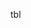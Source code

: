 #+OPTIONS: toc:nil title:nil num:nil
#+LATEX_HEADER: \usepackage{adjustbox}
#+LATEX_HEADER: \usepackage[margin=2cm]{geometry}
#+BEGIN_TABLE
#+LATEX: \adjustbox{max width=\linewidth}{
#+ATTR_LATEX: :center nil
tbl
#+LATEX: }
#+END_TABLE
